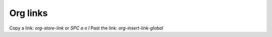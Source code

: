 Org links
=========

.. post:: 24/12/2022
   :tags: emacs,org

Copy a link: `org-store-link` or `SPC a o l`
Past the link: `org-insert-link-global`

